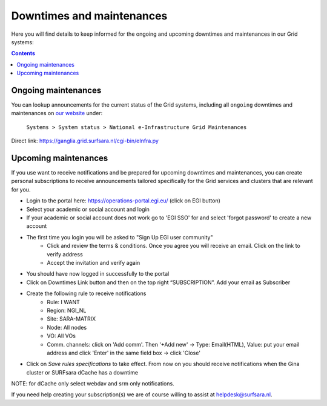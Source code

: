 .. _notifications:

**************************
Downtimes and maintenances
**************************

Here you will find details to keep informed for the ongoing and upcoming downtimes and maintenances in our Grid systems:

.. contents:: 
    :depth: 4


====================
Ongoing maintenances
====================

You can lookup announcements for the current status of the Grid systems, including all ``ongoing`` downtimes and maintenances on `our website <https://servicedesk.surf.nl/wiki/display/WIKI/Service+status/>`_ under:

    ``Systems > System status > National e-Infrastructure Grid Maintenances``

Direct link: https://ganglia.grid.surfsara.nl/cgi-bin/eInfra.py

 
=====================
Upcoming maintenances
=====================

If you use want to receive notifications and be prepared for upcoming downtimes and maintenances, you can create personal subscriptions to receive announcements tailored specifically for the Grid services and clusters that are relevant for you. 

* Login to the portal here: https://operations-portal.egi.eu/ (click on EGI button)
* Select your academic or social account and login
* If your academic or social account does not work go to 'EGI SSO' for and select 'forgot password' to create a new account
* The first time you login you will be asked to "Sign Up EGI user community"
    * Click and review the terms & conditions. Once you agree you will receive an email. Click on the link to verify address
    * Accept the invitation and verify again
* You should have now logged in successfully to the portal
* Click on Downtimes Link button and then on the top right “SUBSCRIPTION”. Add your email as Subscriber
* Create the following rule to receive notifications 
    * Rule: I WANT
    * Region: NGI_NL
    * Site: SARA-MATRIX
    * Node: All nodes
    * VO: All VOs
    * Comm. channels: click on 'Add comm'. Then '+Add new' -> Type: Email(HTML), Value: put your email address and click 'Enter' in the same field box -> click 'Close'
* Click on `Save rules specifications` to take effect. From now on you should receive notifications when the Gina cluster or SURFsara dCache has a downtime 
NOTE: for dCache only select webdav and srm only notifications.

If you need help creating your subscription(s) we are of course willing to assist at helpdesk@surfsara.nl.
